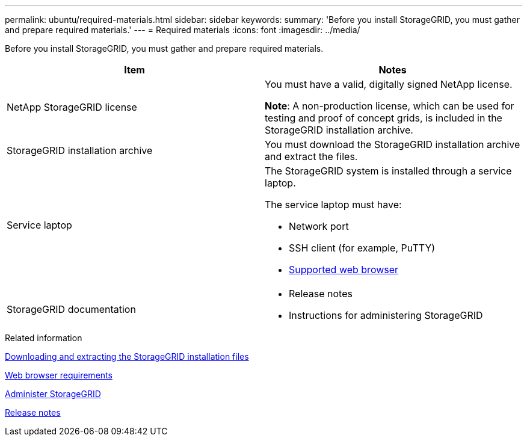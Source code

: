 ---
permalink: ubuntu/required-materials.html
sidebar: sidebar
keywords:
summary: 'Before you install StorageGRID, you must gather and prepare required materials.'
---
= Required materials
:icons: font
:imagesdir: ../media/

[.lead]
Before you install StorageGRID, you must gather and prepare required materials.

[options="header"]
|===
| Item| Notes
a|
NetApp StorageGRID license
a|
You must have a valid, digitally signed NetApp license.

*Note*: A non-production license, which can be used for testing and proof of concept grids, is included in the StorageGRID installation archive.

a|StorageGRID installation archive
a|You must download the StorageGRID installation archive and extract the files.

a|Service laptop
a|The StorageGRID system is installed through a service laptop.

The service laptop must have:

* Network port
* SSH client (for example, PuTTY)
* xref:../admin/web-browser-requirements.adoc[Supported web browser]

a|StorageGRID documentation
a|
* Release notes
* Instructions for administering StorageGRID
|===

.Related information

xref:downloading-and-extracting-storagegrid-installation-files.adoc[Downloading and extracting the StorageGRID installation files]

xref:../admin/web-browser-requirements.adoc[Web browser requirements]

xref:../admin/index.adoc[Administer StorageGRID]

xref:../release-notes/index.adoc[Release notes]
